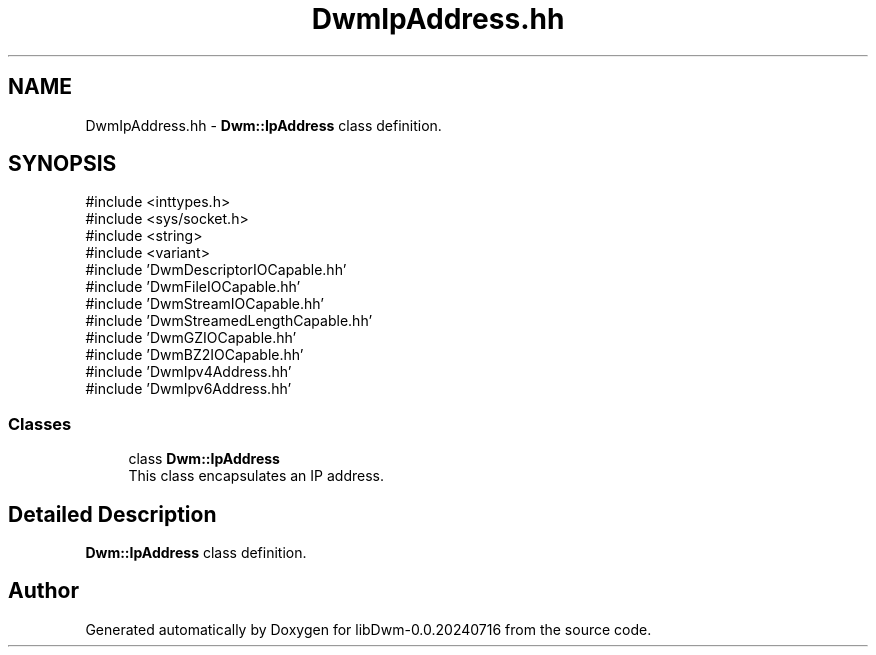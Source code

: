 .TH "DwmIpAddress.hh" 3 "libDwm-0.0.20240716" \" -*- nroff -*-
.ad l
.nh
.SH NAME
DwmIpAddress.hh \- \fBDwm::IpAddress\fP class definition\&.  

.SH SYNOPSIS
.br
.PP
\fR#include <inttypes\&.h>\fP
.br
\fR#include <sys/socket\&.h>\fP
.br
\fR#include <string>\fP
.br
\fR#include <variant>\fP
.br
\fR#include 'DwmDescriptorIOCapable\&.hh'\fP
.br
\fR#include 'DwmFileIOCapable\&.hh'\fP
.br
\fR#include 'DwmStreamIOCapable\&.hh'\fP
.br
\fR#include 'DwmStreamedLengthCapable\&.hh'\fP
.br
\fR#include 'DwmGZIOCapable\&.hh'\fP
.br
\fR#include 'DwmBZ2IOCapable\&.hh'\fP
.br
\fR#include 'DwmIpv4Address\&.hh'\fP
.br
\fR#include 'DwmIpv6Address\&.hh'\fP
.br

.SS "Classes"

.in +1c
.ti -1c
.RI "class \fBDwm::IpAddress\fP"
.br
.RI "This class encapsulates an IP address\&. "
.in -1c
.SH "Detailed Description"
.PP 
\fBDwm::IpAddress\fP class definition\&. 


.SH "Author"
.PP 
Generated automatically by Doxygen for libDwm-0\&.0\&.20240716 from the source code\&.

